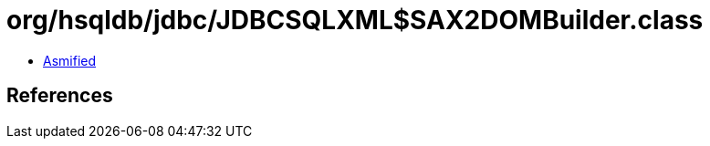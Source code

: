= org/hsqldb/jdbc/JDBCSQLXML$SAX2DOMBuilder.class

 - link:JDBCSQLXML$SAX2DOMBuilder-asmified.java[Asmified]

== References

